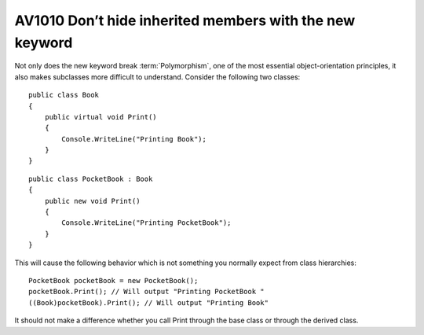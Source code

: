 
.. index::
   pair: software engineeering; Polymorphism


.. _av1010:


============================================================
AV1010 Don’t hide inherited members with the new keyword
============================================================

Not only does the new keyword break :term:`Polymorphism`, one of the most essential
object-orientation principles, it also makes subclasses more difficult to
understand. Consider the following two classes::

    public class Book
    {
        public virtual void Print()
        {
            Console.WriteLine("Printing Book");
        }
    }


::


    public class PocketBook : Book
    {
        public new void Print()
        {
            Console.WriteLine("Printing PocketBook");
        }
    }


This will cause the following behavior which is not something you normally
expect from class hierarchies::

    PocketBook pocketBook = new PocketBook();
    pocketBook.Print(); // Will output "Printing PocketBook "
    ((Book)pocketBook).Print(); // Will output "Printing Book"


It should not make a difference whether you call Print through the base class
or through the derived class.
